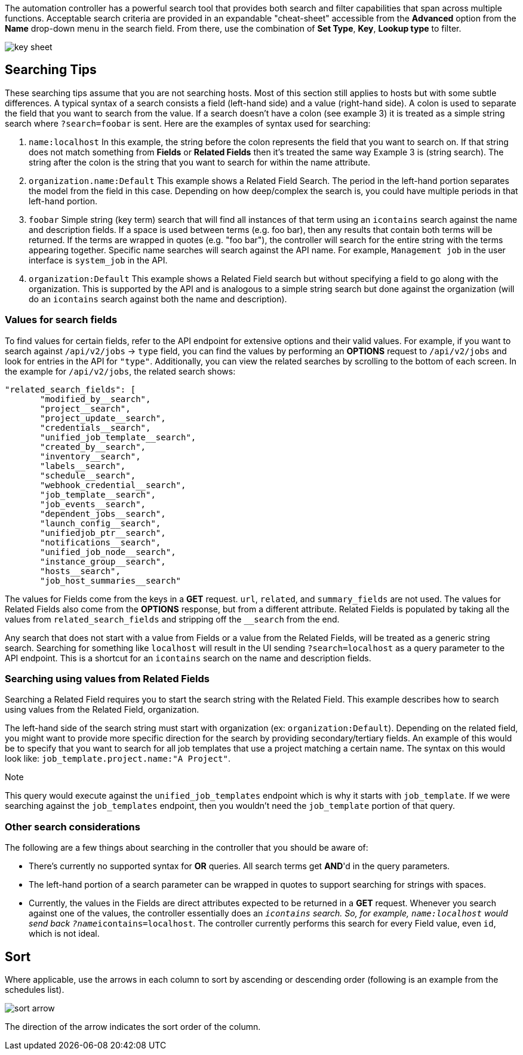 The automation controller has a powerful search tool that provides both
search and filter capabilities that span across multiple functions.
Acceptable search criteria are provided in an expandable "cheat-sheet"
accessible from the *Advanced* option from the *Name* drop-down menu in
the search field. From there, use the combination of *Set Type*, *Key*,
*Lookup type* to filter.

image:search-bar-key.png[key sheet]

== Searching Tips

These searching tips assume that you are not searching hosts. Most of
this section still applies to hosts but with some subtle differences. A
typical syntax of a search consists a field (left-hand side) and a value
(right-hand side). A colon is used to separate the field that you want
to search from the value. If a search doesn't have a colon (see example
3) it is treated as a simple string search where `?search=foobar` is
sent. Here are the examples of syntax used for searching:

[arabic]
. `name:localhost` In this example, the string before the colon
represents the field that you want to search on. If that string does not
match something from *Fields* or *Related Fields* then it's treated the
same way Example 3 is (string search). The string after the colon is the
string that you want to search for within the name attribute.
. `organization.name:Default` This example shows a Related Field Search.
The period in the left-hand portion separates the model from the field
in this case. Depending on how deep/complex the search is, you could
have multiple periods in that left-hand portion.
. `foobar` Simple string (key term) search that will find all instances
of that term using an `icontains` search against the name and
description fields. If a space is used between terms (e.g. foo bar),
then any results that contain both terms will be returned. If the terms
are wrapped in quotes (e.g. "foo bar"), the controller will search for
the entire string with the terms appearing together. Specific name
searches will search against the API name. For example, `Management job`
in the user interface is `system_job` in the API.
. `organization:Default` This example shows a Related Field search but
without specifying a field to go along with the organization. This is
supported by the API and is analogous to a simple string search but done
against the organization (will do an `icontains` search against both the
name and description).

=== Values for search fields

To find values for certain fields, refer to the API endpoint for
extensive options and their valid values. For example, if you want to
search against `/api/v2/jobs` -> `type` field, you can find the values
by performing an *OPTIONS* request to `/api/v2/jobs` and look for
entries in the API for `"type"`. Additionally, you can view the related
searches by scrolling to the bottom of each screen. In the example for
`/api/v2/jobs`, the related search shows:

....
"related_search_fields": [
       "modified_by__search",
       "project__search",
       "project_update__search",
       "credentials__search",
       "unified_job_template__search",
       "created_by__search",
       "inventory__search",
       "labels__search",
       "schedule__search",
       "webhook_credential__search",
       "job_template__search",
       "job_events__search",
       "dependent_jobs__search",
       "launch_config__search",
       "unifiedjob_ptr__search",
       "notifications__search",
       "unified_job_node__search",
       "instance_group__search",
       "hosts__search",
       "job_host_summaries__search"
....

The values for Fields come from the keys in a *GET* request. `url`,
`related`, and `summary_fields` are not used. The values for Related
Fields also come from the *OPTIONS* response, but from a different
attribute. Related Fields is populated by taking all the values from
`related_search_fields` and stripping off the `__search` from the end.

Any search that does not start with a value from Fields or a value from
the Related Fields, will be treated as a generic string search.
Searching for something like `localhost` will result in the UI sending
`?search=localhost` as a query parameter to the API endpoint. This is a
shortcut for an `icontains` search on the name and description fields.

=== Searching using values from Related Fields

Searching a Related Field requires you to start the search string with
the Related Field. This example describes how to search using values
from the Related Field, [.title-ref]#organization#.

The left-hand side of the search string must start with
[.title-ref]#organization# (ex: `organization:Default`). Depending on
the related field, you might want to provide more specific direction for
the search by providing secondary/tertiary fields. An example of this
would be to specify that you want to search for all job templates that
use a project matching a certain name. The syntax on this would look
like: `job_template.project.name:"A Project"`.

Note

This query would execute against the `unified_job_templates` endpoint
which is why it starts with `job_template`. If we were searching against
the `job_templates` endpoint, then you wouldn't need the `job_template`
portion of that query.

=== Other search considerations

The following are a few things about searching in the controller that
you should be aware of:

* There's currently no supported syntax for *OR* queries. All search
terms get *AND*'d in the query parameters.
* The left-hand portion of a search parameter can be wrapped in quotes
to support searching for strings with spaces.
* Currently, the values in the Fields are direct attributes expected to
be returned in a *GET* request. Whenever you search against one of the
values, the controller essentially does an `__icontains` search. So, for
example, `name:localhost` would send back `?name__icontains=localhost`.
The controller currently performs this search for every Field value,
even `id`, which is not ideal.

== Sort

Where applicable, use the arrows in each column to sort by ascending or
descending order (following is an example from the schedules list).

image:sort-order-example.png[sort arrow]

The direction of the arrow indicates the sort order of the column.

